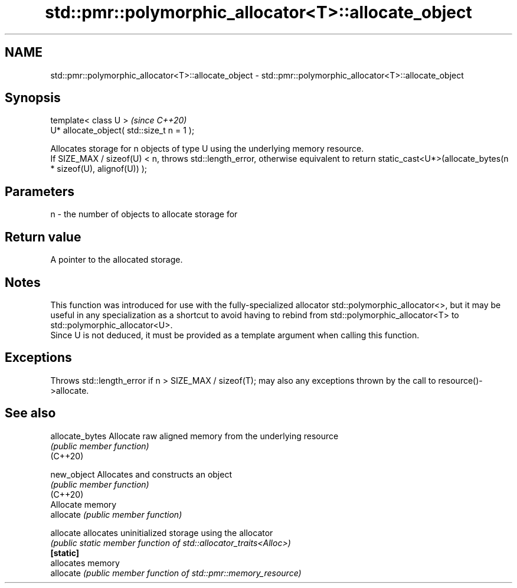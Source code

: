 .TH std::pmr::polymorphic_allocator<T>::allocate_object 3 "2020.03.24" "http://cppreference.com" "C++ Standard Libary"
.SH NAME
std::pmr::polymorphic_allocator<T>::allocate_object \- std::pmr::polymorphic_allocator<T>::allocate_object

.SH Synopsis

  template< class U >                       \fI(since C++20)\fP
  U* allocate_object( std::size_t n = 1 );

  Allocates storage for n objects of type U using the underlying memory resource.
  If SIZE_MAX / sizeof(U) < n, throws std::length_error, otherwise equivalent to return static_cast<U*>(allocate_bytes(n * sizeof(U), alignof(U)) );

.SH Parameters


  n - the number of objects to allocate storage for


.SH Return value

  A pointer to the allocated storage.

.SH Notes

  This function was introduced for use with the fully-specialized allocator std::polymorphic_allocator<>, but it may be useful in any specialization as a shortcut to avoid having to rebind from std::polymorphic_allocator<T> to std::polymorphic_allocator<U>.
  Since U is not deduced, it must be provided as a template argument when calling this function.

.SH Exceptions

  Throws std::length_error if n > SIZE_MAX / sizeof(T); may also any exceptions thrown by the call to resource()->allocate.

.SH See also



  allocate_bytes Allocate raw aligned memory from the underlying resource
                 \fI(public member function)\fP
  (C++20)

  new_object     Allocates and constructs an object
                 \fI(public member function)\fP
  (C++20)
                 Allocate memory
  allocate       \fI(public member function)\fP

  allocate       allocates uninitialized storage using the allocator
                 \fI(public static member function of std::allocator_traits<Alloc>)\fP
  \fB[static]\fP
                 allocates memory
  allocate       \fI(public member function of std::pmr::memory_resource)\fP




